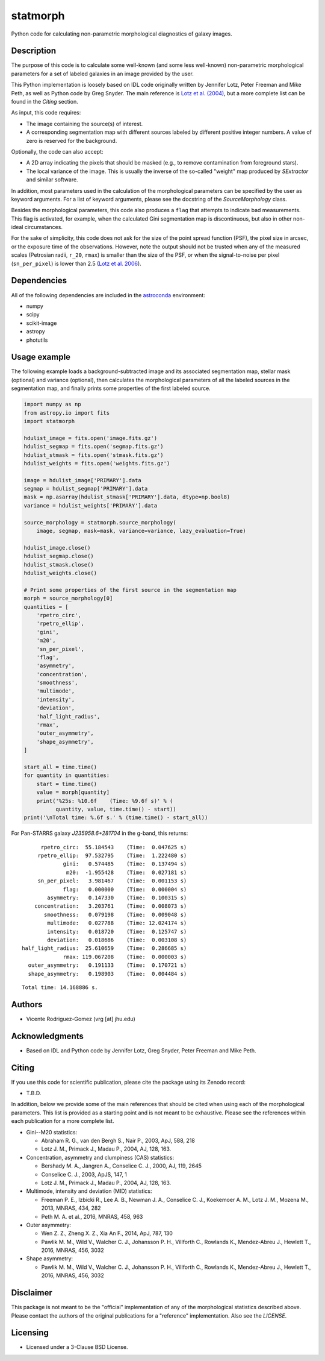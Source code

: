 statmorph
=========

Python code for calculating non-parametric morphological diagnostics
of galaxy images.

Description
-----------

The purpose of this code is to calculate some well-known (and some less
well-known) non-parametric morphological parameters for a set of
labeled galaxies in an image provided by the user.

This Python implementation is loosely based on IDL code originally
written by Jennifer Lotz, Peter Freeman and Mike Peth, as well as Python code by
Greg Snyder. The main reference is
`Lotz et al. (2004) <http://adsabs.harvard.edu/abs/2004AJ....128..163L>`_,
but a more complete list can be found in the *Citing* section.

As input, this code requires:

- The image containing the source(s) of interest.
- A corresponding segmentation map with different sources labeled
  by different positive integer numbers. A value of zero is reserved
  for the background.

Optionally, the code can also accept:

- A 2D array indicating the pixels that should be masked (e.g., to
  remove contamination from foreground stars).
- The local variance of the image. This is usually the inverse of the
  so-called "weight" map produced by *SExtractor* and similar software.

In addition, most parameters used in the calculation of the
morphological parameters can be specified by the user as keyword
arguments. For a list of keyword arguments, please see the docstring
of the `SourceMorphology` class.

Besides the morphological parameters, this code also produces a ``flag``
that attempts to indicate bad measurements. This flag is activated,
for example, when the calculated Gini segmentation map is discontinuous,
but also in other non-ideal circumstances.

For the sake of simplicity, this code does not ask for the size of
the point spread function (PSF), the pixel size in arcsec, or the
exposure time of the observations. However, note the output should
not be trusted when any of the measured scales (Petrosian radii,
``r_20``, ``rmax``) is smaller than the size of the PSF, or when the
signal-to-noise per pixel (``sn_per_pixel``) is lower than 2.5
(`Lotz et al. 2006 <http://adsabs.harvard.edu/abs/2006ApJ...636..592L>`_).

Dependencies
------------

All of the following dependencies are included in the
`astroconda <https://astroconda.readthedocs.io>`_ environment:

- numpy
- scipy
- scikit-image
- astropy
- photutils

Usage example
-------------

The following example loads a background-subtracted image and its
associated segmentation map, stellar mask (optional) and variance
(optional), then calculates the morphological parameters of all the
labeled sources in the segmentation map, and finally prints some
properties of the first labeled source.

.. code:: python

    import numpy as np
    from astropy.io import fits
    import statmorph

    hdulist_image = fits.open('image.fits.gz')
    hdulist_segmap = fits.open('segmap.fits.gz')
    hdulist_stmask = fits.open('stmask.fits.gz')
    hdulist_weights = fits.open('weights.fits.gz')

    image = hdulist_image['PRIMARY'].data
    segmap = hdulist_segmap['PRIMARY'].data
    mask = np.asarray(hdulist_stmask['PRIMARY'].data, dtype=np.bool8)
    variance = hdulist_weights['PRIMARY'].data

    source_morphology = statmorph.source_morphology(
        image, segmap, mask=mask, variance=variance, lazy_evaluation=True)

    hdulist_image.close()
    hdulist_segmap.close()
    hdulist_stmask.close()
    hdulist_weights.close()

    # Print some properties of the first source in the segmentation map
    morph = source_morphology[0]
    quantities = [
        'rpetro_circ',
        'rpetro_ellip',
        'gini',
        'm20',
        'sn_per_pixel',
        'flag',
        'asymmetry',
        'concentration',
        'smoothness',
        'multimode',
        'intensity',
        'deviation',
        'half_light_radius',
        'rmax',
        'outer_asymmetry',
        'shape_asymmetry',
    ]

    start_all = time.time()
    for quantity in quantities:
        start = time.time()
        value = morph[quantity]
        print('%25s: %10.6f    (Time: %9.6f s)' % (
              quantity, value, time.time() - start))
    print('\nTotal time: %.6f s.' % (time.time() - start_all))

For Pan-STARRS galaxy *J235958.6+281704* in the g-band, this returns:

::

              rpetro_circ:  55.184543    (Time:  0.047625 s)
             rpetro_ellip:  97.532795    (Time:  1.222480 s)
                     gini:   0.574485    (Time:  0.137494 s)
                      m20:  -1.955428    (Time:  0.027181 s)
             sn_per_pixel:   3.981467    (Time:  0.001153 s)
                     flag:   0.000000    (Time:  0.000004 s)
                asymmetry:   0.147330    (Time:  0.100315 s)
            concentration:   3.203761    (Time:  0.008073 s)
               smoothness:   0.079198    (Time:  0.009048 s)
                multimode:   0.027788    (Time: 12.024174 s)
                intensity:   0.018720    (Time:  0.125747 s)
                deviation:   0.018686    (Time:  0.003108 s)
        half_light_radius:  25.610659    (Time:  0.286685 s)
                     rmax: 119.067208    (Time:  0.000003 s)
          outer_asymmetry:   0.191133    (Time:  0.170721 s)
          shape_asymmetry:   0.198903    (Time:  0.004484 s)

::

    Total time: 14.168886 s.

Authors
-------
- Vicente Rodriguez-Gomez (vrg [at] jhu.edu)

Acknowledgments
---------------

- Based on IDL and Python code by Jennifer Lotz, Greg Snyder, Peter
  Freeman and Mike Peth.

Citing
------

If you use this code for scientific publication, please cite
the package using its Zenodo record:

- T.B.D.

In addition, below we provide some of the main references that should
be cited when using each of the morphological parameters. This list is
provided as a starting point and is not meant to be exhaustive. Please
see the references within each publication for a more complete list.

- Gini--M20 statistics:

  - Abraham R. G., van den Bergh S., Nair P., 2003, ApJ, 588, 218
  - Lotz J. M., Primack J., Madau P., 2004, AJ, 128, 163.

- Concentration, asymmetry and clumpiness (CAS) statistics:

  - Bershady M. A., Jangren A., Conselice C. J., 2000, AJ, 119, 2645
  - Conselice C. J., 2003, ApJS, 147, 1
  - Lotz J. M., Primack J., Madau P., 2004, AJ, 128, 163.

- Multimode, intensity and deviation (MID) statistics:

  - Freeman P. E., Izbicki R., Lee A. B., Newman J. A., Conselice C. J.,
    Koekemoer A. M., Lotz J. M., Mozena M., 2013, MNRAS, 434, 282
  - Peth M. A. et al., 2016, MNRAS, 458, 963

- Outer asymmetry:

  - Wen Z. Z., Zheng X. Z., Xia An F., 2014, ApJ, 787, 130
  - Pawlik M. M., Wild V., Walcher C. J., Johansson P. H., Villforth C.,
    Rowlands K., Mendez-Abreu J., Hewlett T., 2016, MNRAS, 456, 3032

- Shape asymmetry:

  - Pawlik M. M., Wild V., Walcher C. J., Johansson P. H., Villforth C.,
    Rowlands K., Mendez-Abreu J., Hewlett T., 2016, MNRAS, 456, 3032

Disclaimer
----------

This package is not meant to be the "official" implementation of any
of the morphological statistics described above. Please contact the
authors of the original publications for a "reference" implementation.
Also see the `LICENSE`.

Licensing
---------

- Licensed under a 3-Clause BSD License.

